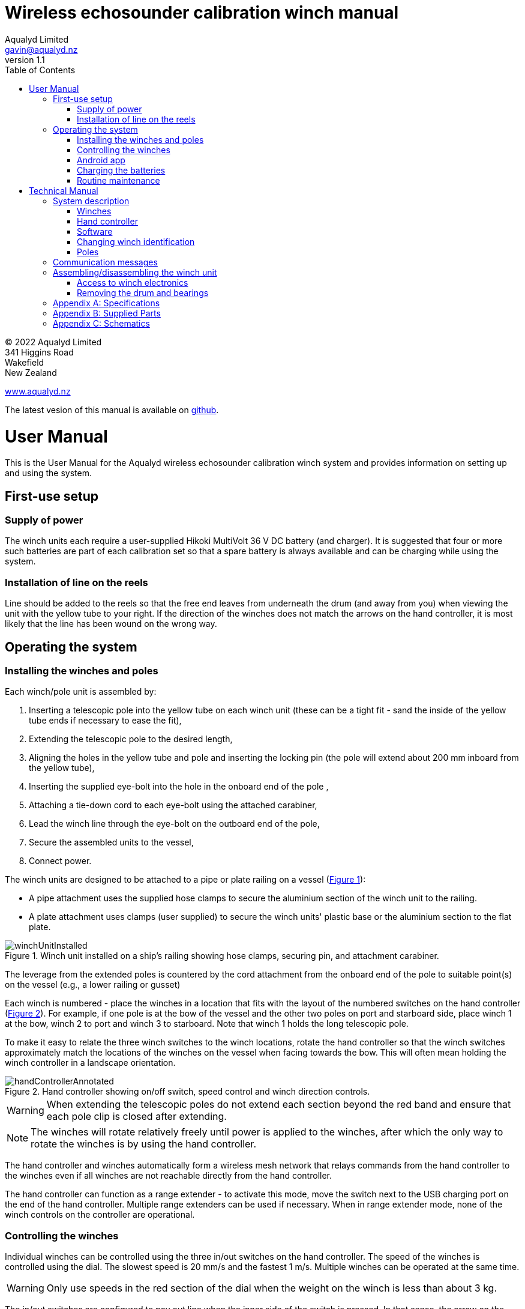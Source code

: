 = Wireless echosounder calibration winch manual
:author: Aqualyd Limited
:email: gavin@aqualyd.nz
:revnumber: 1.1
:revdata: February 2022
:sectnums!:
:doctype: book
:toc:
:toclevels: 4
:xrefstyle: short
:imagesdir: ../.
:chapter-label:
:hide-uri-scheme:

[colophon]

(C) 2022 Aqualyd Limited +
341 Higgins Road +
Wakefield +
New Zealand

https://www.aqualyd.nz

The latest vesion of this manual is available on https://github.com/gavinmacaulay/wireless-winches.git[github].

= User Manual

This is the User Manual for the Aqualyd wireless echosounder calibration winch system and provides information on setting up and using the system.

== First-use setup

=== Supply of power

The winch units each require a user-supplied Hikoki MultiVolt 36 V DC battery (and charger). It is suggested that four or more such batteries are part of each calibration set so that a spare battery is always available and can be charging while using the system.

=== Installation of line on the reels

Line should be added to the reels so that the free end leaves from underneath the drum (and away from you) when viewing the unit with the yellow tube to your right. If the direction of the winches does not match the arrows on the hand controller, it is most likely that the line has been wound on the wrong way.

== Operating the system

=== Installing the winches and poles

Each winch/pole unit is assembled by:

1. Inserting a telescopic pole into the yellow tube on each winch unit (these can be a tight fit - sand the inside of the yellow tube ends if necessary to ease the fit), 
2. Extending the telescopic pole to the desired length,
3. Aligning the holes in the yellow tube and pole and inserting the locking pin (the pole will extend about 200 mm inboard from the yellow tube),
4. Inserting the supplied eye-bolt into the hole in the onboard end of the pole ,
5. Attaching a tie-down cord to each eye-bolt using the attached carabiner,
6. Lead the winch line through the eye-bolt on the outboard end of the pole,
7. Secure the assembled units to the vessel,
8. Connect power.

The winch units are designed to be attached to a pipe or plate railing on a vessel (<<assembled_installed_winch_unit>>):

- A pipe attachment uses the supplied hose clamps to secure the aluminium section of the winch unit to the railing. 
- A plate attachment uses clamps (user supplied) to secure the winch units' plastic base or the aluminium section to the flat plate. 

.Winch unit installed on a ship's railing showing hose clamps, securing pin, and attachment carabiner.
[[assembled_installed_winch_unit]]
image::images/winchUnitInstalled.svg[scaledwidth=14cm,align="center"]

The leverage from the extended poles is countered by the cord attachment from the onboard end of the pole to suitable point(s) on the vessel (e.g., a lower railing or gusset)

Each winch is numbered - place the winches in a location that fits with the layout of the numbered switches on the hand controller (<<hand_controller>>). For example, if one pole is at the bow of the vessel and the other two poles on port and starboard side, place winch 1 at the bow, winch 2 to port and winch 3 to starboard. Note that winch 1 holds the long telescopic pole.

To make it easy to relate the three winch switches to the winch locations, rotate the hand controller so that the winch switches approximately match the locations of the winches on the vessel when facing towards the bow. This will often mean holding the winch controller in a landscape orientation.

.Hand controller showing on/off switch, speed control and winch direction controls.
[[hand_controller]]
image::images/handControllerAnnotated.svg[scaledwidth=8cm,align="center"]

WARNING: When extending the telescopic poles do not extend each section beyond the red band and ensure that each pole clip is closed after extending.

NOTE: The winches will rotate relatively freely until power is applied to the winches, after which the only way to rotate the winches is by using the hand controller.

The hand controller and winches automatically form a wireless mesh network that relays commands from the hand controller to the winches even if all winches are not reachable directly from the hand controller. 

The hand controller can function as a range extender - to activate this mode, move the switch next to the USB charging port on the end of the hand controller. Multiple range extenders can be used if necessary. When in range extender mode, none of the winch controls on the controller are operational.

=== Controlling the winches

Individual winches can be controlled using the three in/out switches on the hand controller. The speed of the winches is controlled using the dial. The slowest speed is 20 mm/s and the fastest 1 m/s. Multiple winches can be operated at the same time.

WARNING: Only use speeds in the red section of the dial when the weight on the winch is less than about 3 kg.

The in/out switches are configured to pay out line when the inner side of the switch is pressed. In that sense, the arrow on the switches indicates the direction that the sphere will move when viewed in a split-beam echosounder sphere position plot.

NOTE: It is easy to operate the winches without observing the winch and this can quickly cause unintentional damage to the winches or the poles (e.g., pulling a line too hard when the line is caught on the hull, paying out line when there is no tension on the line leading to tangles). Experience suggests that until the sphere is visible on the echosounder split-beam display, all operation of the winches should be done while observing the winch/pole unit.

=== Android app

The Winch Status Android app is available on the Google Play Store. It requires an Android device running version 9 of Android or later that supports Bluetooth. 

The app shows information about the winches, including line out, line speed, battery voltage, and internal winch temperature (<<android_app>>)). The app receives this information from the hand controller using Bluetooth. 

.Screenshot from the Android app.
[[android_app]]
image::images/android_app_screenshot.png[scaledwidth=6cm,align="center"]

=== Charging the batteries 

The hand controller contains rechargable batteries. To charge this, connect the supplied USB cable to the unit and to a USB power supply (the USB port on a computer is fine) and _turn the unit on_. 

Charging a completely flat battery will take about 4 hours - no harm will occur to the battery if it is connected to the charger for longer than this. A fully charged battery will power a unit for about 40 hours.

Note that the unit will be operating and transmitting whenever USB power is suppled, but will not charge the battery until the power switch is turned on (the on/off switch connects or disconnects the battery from the system - it does not affect supply of USB power to the unit's electronics). This means that a unit with a flat, faulty, or absent battery can be used normally by connecting USB power - it will operate as per normal and charge the battery if present.

No external indication is given as to whether the battery is being charged (there is an internal LED that shows the charging state).

WARNING: Charging will only occur when the on/off switch on the hand controller or range extender is in the on position.

=== Routine maintenance

After each use of the system:

- charge the batteries in the hand controller and range extender.
- wash down the winches and poles in freshwater
- separate out the telescopic parts of the poles and allow any internal water to dry before reassembling

= Technical Manual

This is the Technical Manual for the Aqualyd wireless echosounder calibration winch system. This section provides details on how the system works, the main components, and information to assist with repair and modifications of the system.

== System description

The overall system consists of a hand controller, three winches, and an optional range extender. Communication between these units occurs via a 2.4 GHz mesh network, provided by Digi XBee3 radio modules. The hand controller broadcasts a message at 10 Hz that contains the state of all three in/out switches (up, down, stationary) and the potentiometer (0-255). Each winch unit listens to these messages, picks out the relevant in/out switch state and sends speed and direction commands to the motor controller, which operates the stepper model to rotate the winch drum. The relationship between the speed setting on the hand controller and the actual motor speed is determined by calculations done by the code running in the winch unit. At every 5th broadcast, each winch replies with winch status information which the hand controller sends via bluetooth to an Android app.

The system is provided in two parts: 1) a transit/storage case that contains the hand controllers and three winch units, and 2) a pipe that contains three telescopic poles (<<whole_system>>). 

.Supplied winch system showing (left) the transit case with included winches and controllers, and (right) the transit case and pole tube.
[[whole_system]]
image::images/wholeSystem.svg[scaledwidth=18cm,float=right]

=== Winches

The motors are of NEMA 23 size with an integrated 4.25:1 planetary gearbox, supplied by StepperOnline (model 23HS30-2804S-PG4). The motor is driven from a Pololu Tic T246 motor controller which is controlled via serial communication with a microPython programm running on the XBee3 radio module in each winch unit.

The acceleration and decceleration applied when the motor speed is changed is determined by a programmable setting in the Tic T246, as well as the maximum motor speed, and command timeout when no hand controller messages are received. 

The winches were designed to hold a 6 kg load and are able to lift and lower 6 kg at slow speeds. Operation at higher speeds is only possible with smaller loads. The winch units operate with a 10-40 V DC input, but 36 V is needed to achieve sufficient motor torque to hold a 6 kg line load. 

=== Hand controller

The hand controller contains a Digi XBee3 radio module, switches, a potentiometer, and rechargable battery. The XBee3 is integrated in a SparkFun Thing Plus XBee3 board (P/N WRL-15454) which provides power to the XBee3 via USB or a Lithium-Polymer battery. Battery management circuitry is also included that will charge the battery when USB power is provided.

A switch on the hand controller sets whether the hand controller operates as a controller or as a range extender. In range extender mode the unit sends no control messages to the winches.

=== Software

The hand controller runs a microPython program on the XBee3 module to translate buttons presses and speed setting into the message that is broadcast to the winches. The XBee3 in each winch also runs a microPython program that receives these messages, decodes them and sends motor speed and direction commands to the motor controller. The code that runs on these XBee3 modules is available on https://github.com/gavinmacaulay/wireless-winches.git[github].

Uploading the microPython code to the XBee3 module in the hand controller is done via the USB connector on the hand controller. Uploading to the XBee3 module in the winches requires a separate board that provides serial communication access to the Xbee3 (e.g. an XBee Grove Development Board). Modifying the parameters in the Pololu motor controller can be done via the USB connector on the Pololu unit. 

=== Changing winch identification

Changing the winch identification may be necessary when replacing a faulty winch. 

Each winch has an identification number (1, 2, 3). This is used by each winch to select the appropriate part of the message sent by the hand controller. This number is stored in the NI parameter in the XBee3 unit and is read when powering up. Changing this number can be done using the Digi XCTU software (via USB) or the Digi XBee mobile app (via Bluetooth). The Bluetooth password is *aqualyd*.

Note that the hand controller only sends out messages to winches with identification codes of 1, 2, or 3. If the winch NI parameter is set to any other value that winch will not act on any commands from the hand controller.

=== Poles

The poles are telescopic and made of a 50/50 mix of carbon fibre and fibreglass. They are originally made for window washing and replacements are readily available from cleaning suppliers.

== Communication messages

The message broadcast from the hand controller to the winches consists of a single string containing six ASCII characters.

The first three characters specify the required winch motion for each winch (first character for winch 1, second for winch 2 and the third for winch 3). The value of each character is `0`, `1`, or `2`. `0` means to stop the winch, `1` to pay out line, and `2` to take in line.

The last three characters are an integer number between 0 and 255 that gives the position of the speed dial. 

For example, a message of `000105` will ensure that all winches are stopped and a message of `011000` will cause winches 2 and 3 to pay line out at the minimum speed. A message of `201255` will cause winch 1 to take line in and winch 3 to pay line out, both at the maximum speed. Winch 2 will not rotate.

The winch status message generated by each winch unit is forwarded by the hand controller using the Xbee3 User Data Frame mechanism over the Bluetooth Low Energy communication link. The hand controller simply repeats the messages it receives from the winches without altering the content. The message is a comma separated ASCII string in the form:

`w,v.v,t,+pp.pp,+ss.ss`

where the fields indicate:

[%autowidth]
|===
|Field|Content|Decimal places|Units
|w|Winch identification (1, 2, or 3)||
|v.v|Battery voltage|1|V
|t|Winch internal temperature|0|&deg;C
|pp.pp|Line paid out (can include leading negative sign)|2|m
|ss.ss|Line speed (can include leading negative sign)|2|m s^-1^
|===

A negative line paid out value indicates the line has been taken in more than paid out. A negative line speed indicates the line is being taken in.

== Assembling/disassembling the winch unit

tbc

=== Access to winch electronics

tbc

=== Removing the drum and bearings

tbc

[appendix]
== Specifications

[%autowidth,cols="<,>,>"]
|===
|Parameter|Value|Units
|Maximum line speed|1|m/s
|Minimum line speed|0.02|m/s
|||
|Maximum stationary load|6|kg
|Maximum load at 1 m/s line speed|~1.5|kg
|Maximum load at 0.5 m/s line speed|~3|kg
|||
|Winch supply voltage|10-40|V DC
|Winch supply voltage for design performance|36|V DC
|||
|Current usage at 6 kg load, 0.02 m/s|<0.1|A
|Peak current usage at 3 kg load, 0.5 m/s|0.07|A
|Recommended minimum current rating of power supply|1.5|A
|Maximum current usage based on motor specs|3.4|A
|||
|Wireless communication protocol|XBee DigiMesh|
|DigiMesh network identification|0xA1A1|
|DigiMesh network channel|0x1A|
|DigiMesh wireless channel|26 (2480 MHz)|
|||
|Hand controller/range extender battery|Nokia BL-5C|
|Battery chemistry|Lithium Ion|
|Battery voltage|3.7|V
|Battery rating|1.05|Ah
|Battery rating|3.8|Wh
|===

[appendix]
== Supplied Parts
A wireless system consists of the following components:

[%autowidth]
|===
|Component|Quantity
|Transit/storage case (Nanuk 960)|1
|Case foam (lower tray)|1
|Case foam (upper tray)|1
|Winch unit (short pole)|2
|Winch unit (long pole)|1
|Hand controller|2
|Pole transit/storage pipe|1
|Short pole|2
|Long pole|1
|Pole attachment cord|3
|Pole attachment eyebolt|3
|Charging cord (USB)|1
|User & Technical manual|1
|Hose clamps (46-70 mm diameter)|6
|===

[appendix]
== Schematics

.Wiring schematic for the winch unit.
[[winch_schematic]]
image::schematics/winch box.svg[]

.Wiring schematic for the hand controller and range extender
[[controller_schematics]]
image::schematics/controller layout.svg[]

